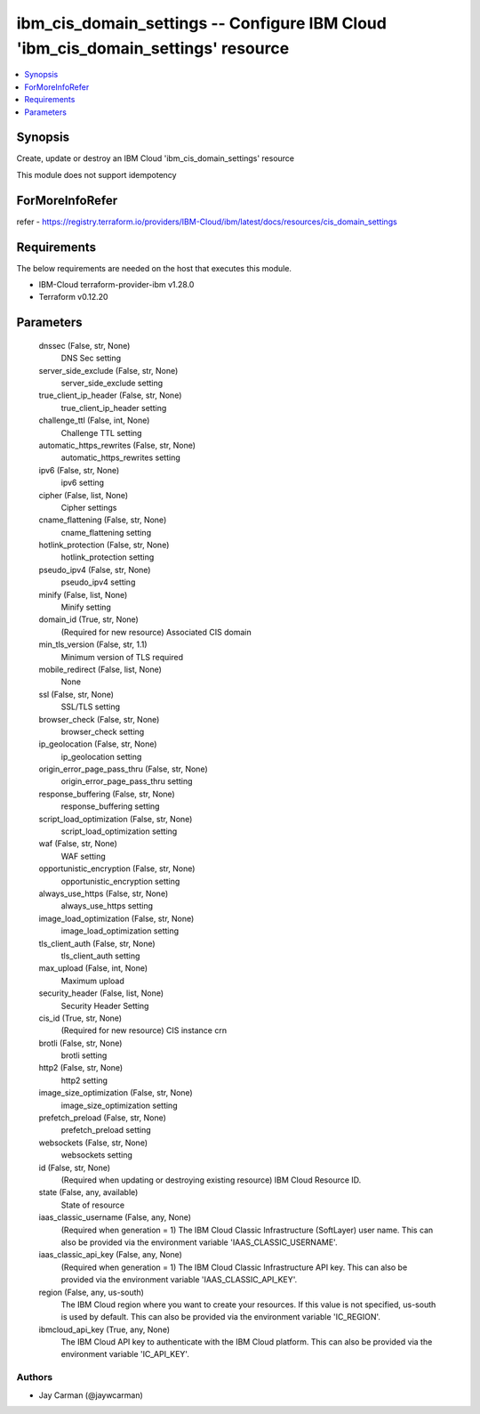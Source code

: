 
ibm_cis_domain_settings -- Configure IBM Cloud 'ibm_cis_domain_settings' resource
=================================================================================

.. contents::
   :local:
   :depth: 1


Synopsis
--------

Create, update or destroy an IBM Cloud 'ibm_cis_domain_settings' resource

This module does not support idempotency


ForMoreInfoRefer
----------------
refer - https://registry.terraform.io/providers/IBM-Cloud/ibm/latest/docs/resources/cis_domain_settings

Requirements
------------
The below requirements are needed on the host that executes this module.

- IBM-Cloud terraform-provider-ibm v1.28.0
- Terraform v0.12.20



Parameters
----------

  dnssec (False, str, None)
    DNS Sec setting


  server_side_exclude (False, str, None)
    server_side_exclude setting


  true_client_ip_header (False, str, None)
    true_client_ip_header setting


  challenge_ttl (False, int, None)
    Challenge TTL setting


  automatic_https_rewrites (False, str, None)
    automatic_https_rewrites setting


  ipv6 (False, str, None)
    ipv6 setting


  cipher (False, list, None)
    Cipher settings


  cname_flattening (False, str, None)
    cname_flattening setting


  hotlink_protection (False, str, None)
    hotlink_protection setting


  pseudo_ipv4 (False, str, None)
    pseudo_ipv4 setting


  minify (False, list, None)
    Minify setting


  domain_id (True, str, None)
    (Required for new resource) Associated CIS domain


  min_tls_version (False, str, 1.1)
    Minimum version of TLS required


  mobile_redirect (False, list, None)
    None


  ssl (False, str, None)
    SSL/TLS setting


  browser_check (False, str, None)
    browser_check setting


  ip_geolocation (False, str, None)
    ip_geolocation setting


  origin_error_page_pass_thru (False, str, None)
    origin_error_page_pass_thru setting


  response_buffering (False, str, None)
    response_buffering setting


  script_load_optimization (False, str, None)
    script_load_optimization setting


  waf (False, str, None)
    WAF setting


  opportunistic_encryption (False, str, None)
    opportunistic_encryption setting


  always_use_https (False, str, None)
    always_use_https setting


  image_load_optimization (False, str, None)
    image_load_optimization setting


  tls_client_auth (False, str, None)
    tls_client_auth setting


  max_upload (False, int, None)
    Maximum upload


  security_header (False, list, None)
    Security Header Setting


  cis_id (True, str, None)
    (Required for new resource) CIS instance crn


  brotli (False, str, None)
    brotli setting


  http2 (False, str, None)
    http2 setting


  image_size_optimization (False, str, None)
    image_size_optimization setting


  prefetch_preload (False, str, None)
    prefetch_preload setting


  websockets (False, str, None)
    websockets setting


  id (False, str, None)
    (Required when updating or destroying existing resource) IBM Cloud Resource ID.


  state (False, any, available)
    State of resource


  iaas_classic_username (False, any, None)
    (Required when generation = 1) The IBM Cloud Classic Infrastructure (SoftLayer) user name. This can also be provided via the environment variable 'IAAS_CLASSIC_USERNAME'.


  iaas_classic_api_key (False, any, None)
    (Required when generation = 1) The IBM Cloud Classic Infrastructure API key. This can also be provided via the environment variable 'IAAS_CLASSIC_API_KEY'.


  region (False, any, us-south)
    The IBM Cloud region where you want to create your resources. If this value is not specified, us-south is used by default. This can also be provided via the environment variable 'IC_REGION'.


  ibmcloud_api_key (True, any, None)
    The IBM Cloud API key to authenticate with the IBM Cloud platform. This can also be provided via the environment variable 'IC_API_KEY'.













Authors
~~~~~~~

- Jay Carman (@jaywcarman)

